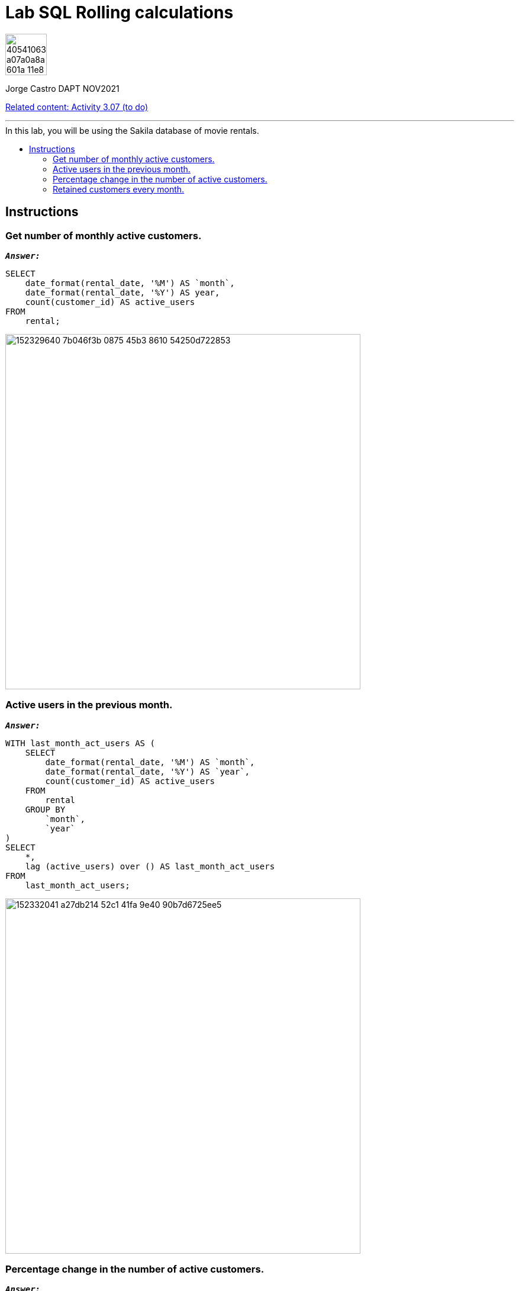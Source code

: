 = Lab SQL Rolling calculations
:stylesheet: boot-darkly.css
:linkcss: boot-darkly.css
:image-url-ironhack: https://user-images.githubusercontent.com/23629340/40541063-a07a0a8a-601a-11e8-91b5-2f13e4e6b441.png
:my-name: Jorge Castro DAPT NOV2021
:description:
:relcont: https://github.com/jecastrom/data_3.07_activities.git
//:fn-xxx: Add the explanation foot note here bla bla
:toc:
:toc-title: In this lab, you will be using the Sakila database of movie rentals.
:toc-placement!:
:toclevels: 5
ifdef::env-github[]
:sectnums:
:tip-caption: :bulb:
:note-caption: :information_source:
:important-caption: :heavy_exclamation_mark:
:caution-caption: :fire:
:warning-caption: :warning:
:experimental:
:table-caption!:
:example-caption!:
:figure-caption!:
:idprefix:
:idseparator: -
:linkattrs:
:fontawesome-ref: http://fortawesome.github.io/Font-Awesome
:icon-inline: {user-ref}/#inline-icons
:icon-attribute: {user-ref}/#size-rotate-and-flip
:video-ref: {user-ref}/#video
:checklist-ref: {user-ref}/#checklists
:list-marker: {user-ref}/#custom-markers
:list-number: {user-ref}/#numbering-styles
:imagesdir-ref: {user-ref}/#imagesdir
:image-attributes: {user-ref}/#put-images-in-their-place
:toc-ref: {user-ref}/#table-of-contents
:para-ref: {user-ref}/#paragraph
:literal-ref: {user-ref}/#literal-text-and-blocks
:admon-ref: {user-ref}/#admonition
:bold-ref: {user-ref}/#bold-and-italic
:quote-ref: {user-ref}/#quotation-marks-and-apostrophes
:sub-ref: {user-ref}/#subscript-and-superscript
:mono-ref: {user-ref}/#monospace
:css-ref: {user-ref}/#custom-styling-with-attributes
:pass-ref: {user-ref}/#passthrough-macros
endif::[]
ifndef::env-github[]
:imagesdir: ./
endif::[]

image::{image-url-ironhack}[width=70]

{my-name}

{relcont}[Related content: Activity 3.07 (to do)]

                                                     
====
''''
====
toc::[]

{description}


== Instructions

=== Get number of monthly active customers.

`*_Answer:_*`

```sql
SELECT
    date_format(rental_date, '%M') AS `month`,
    date_format(rental_date, '%Y') AS year,
    count(customer_id) AS active_users
FROM
    rental;
```

image::https://user-images.githubusercontent.com/63274055/152329640-7b046f3b-0875-45b3-8610-54250d722853.png[width=600]


=== Active users in the previous month.

`*_Answer:_*`

```sql
WITH last_month_act_users AS (
    SELECT
        date_format(rental_date, '%M') AS `month`,
        date_format(rental_date, '%Y') AS `year`,
        count(customer_id) AS active_users
    FROM
        rental
    GROUP BY
        `month`,
        `year`
)
SELECT
    *,
    lag (active_users) over () AS last_month_act_users
FROM
    last_month_act_users;
```

image::https://user-images.githubusercontent.com/63274055/152332041-a27db214-52c1-41fa-9e40-90b7d6725ee5.png[width=600]


=== Percentage change in the number of active customers.

`*_Answer:_*`

```sql
CREATE
OR REPLACE VIEW user_activity AS WITH monthly_active_users AS (
    SELECT
        date_format(rental_date, '%Y') AS `year`,
        date_format(rental_date, '%M') AS `month`,
        count(customer_id) AS active_users
    FROM
        rental
    GROUP BY
        `month`,
        `year`
)
SELECT
    *,
    lag (active_users) over () AS last_month_users
FROM
    monthly_active_users;
```
```sql
SELECT
    *,
    round(
        (active_users - last_month_users) / last_month_users * 100,
        2
    ) AS percentage_change
FROM
    user_activity;
```
image::https://user-images.githubusercontent.com/63274055/152335310-f3388cd8-5a50-4dcf-86ea-99d9de341400.png[width=600]


=== Retained customers every month.

`*_Answer:_*`

```sql
SELECT
    count(customer_id) number_users_retained,
    `month`,
    `year`
FROM
    (
        SELECT
            *
        FROM
            (
                SELECT
                    c.customer_id,
                    MONTH(r.rental_date) `month`,
                    year(r.rental_date) `year`,
                    c.`active` `active`,
                    lag(c.active, 1) over (
                        PARTITION by c.customer_id
                        ORDER BY
                            year(r.rental_date),
                            MONTH(r.rental_date)
                    ) AS active_last_month,
                    CASE
                        WHEN c.active = 1
                        AND lag(c.active, 1) over (
                            PARTITION by c.customer_id
                            ORDER BY
                                year(r.rental_date) = 1,
                                MONTH(r.rental_date)
                        ) THEN 1
                        ELSE 0
                    END AS customer_retention
                FROM
                    customer c
                    INNER JOIN rental r ON c.customer_id = r.customer_id
            ) AS t
        WHERE
            customer_retention = 1
    ) AS t
GROUP BY
    3,
    2;
```

image::https://user-images.githubusercontent.com/63274055/152341209-7c6175ca-a9ec-4c7f-af03-5c36f544b5ee.png[width=600]



====
''''
====

{relcont}[Related content: Activity 3.07 (to do)]

====
''''
====




xref:Lab-SQL-Rolling-calculations[Top Section]



//bla bla blafootnote:[{fn-xxx}]


////
.Unordered list title
* gagagagagaga
** gagagatrtrtrzezeze
*** zreu fhjdf hdrfj 
*** hfbvbbvtrtrttrhc
* rtez uezrue rjek  

.Ordered list title
. rwieuzr skjdhf
.. weurthg kjhfdsk skhjdgf
. djhfgsk skjdhfgs 
.. lksjhfgkls ljdfhgkd
... kjhfks sldfkjsdlk




[,sql]
----
----



[NOTE]
====
A sample note admonition.
====
 
TIP: It works!
 
IMPORTANT: Asciidoctor is awesome, don't forget!
 
CAUTION: Don't forget to add the `...-caption` document attributes in the header of the document on GitHub.
 
WARNING: You have no reason not to use Asciidoctor.

bla bla bla the 1NF or first normal form.footnote:[{1nf}]Then wen bla bla


====
- [*] checked
- [x] also checked
- [ ] not checked
-     normal list item
====
[horizontal]
CPU:: The brain of the computer.
Hard drive:: Permanent storage for operating system and/or user files.
RAM:: Temporarily stores information the CPU uses during operation.






bold *constrained* & **un**constrained

italic _constrained_ & __un__constrained

bold italic *_constrained_* & **__un__**constrained

monospace `constrained` & ``un``constrained

monospace bold `*constrained*` & ``**un**``constrained

monospace italic `_constrained_` & ``__un__``constrained

monospace bold italic `*_constrained_*` & ``**__un__**``constrained

////
